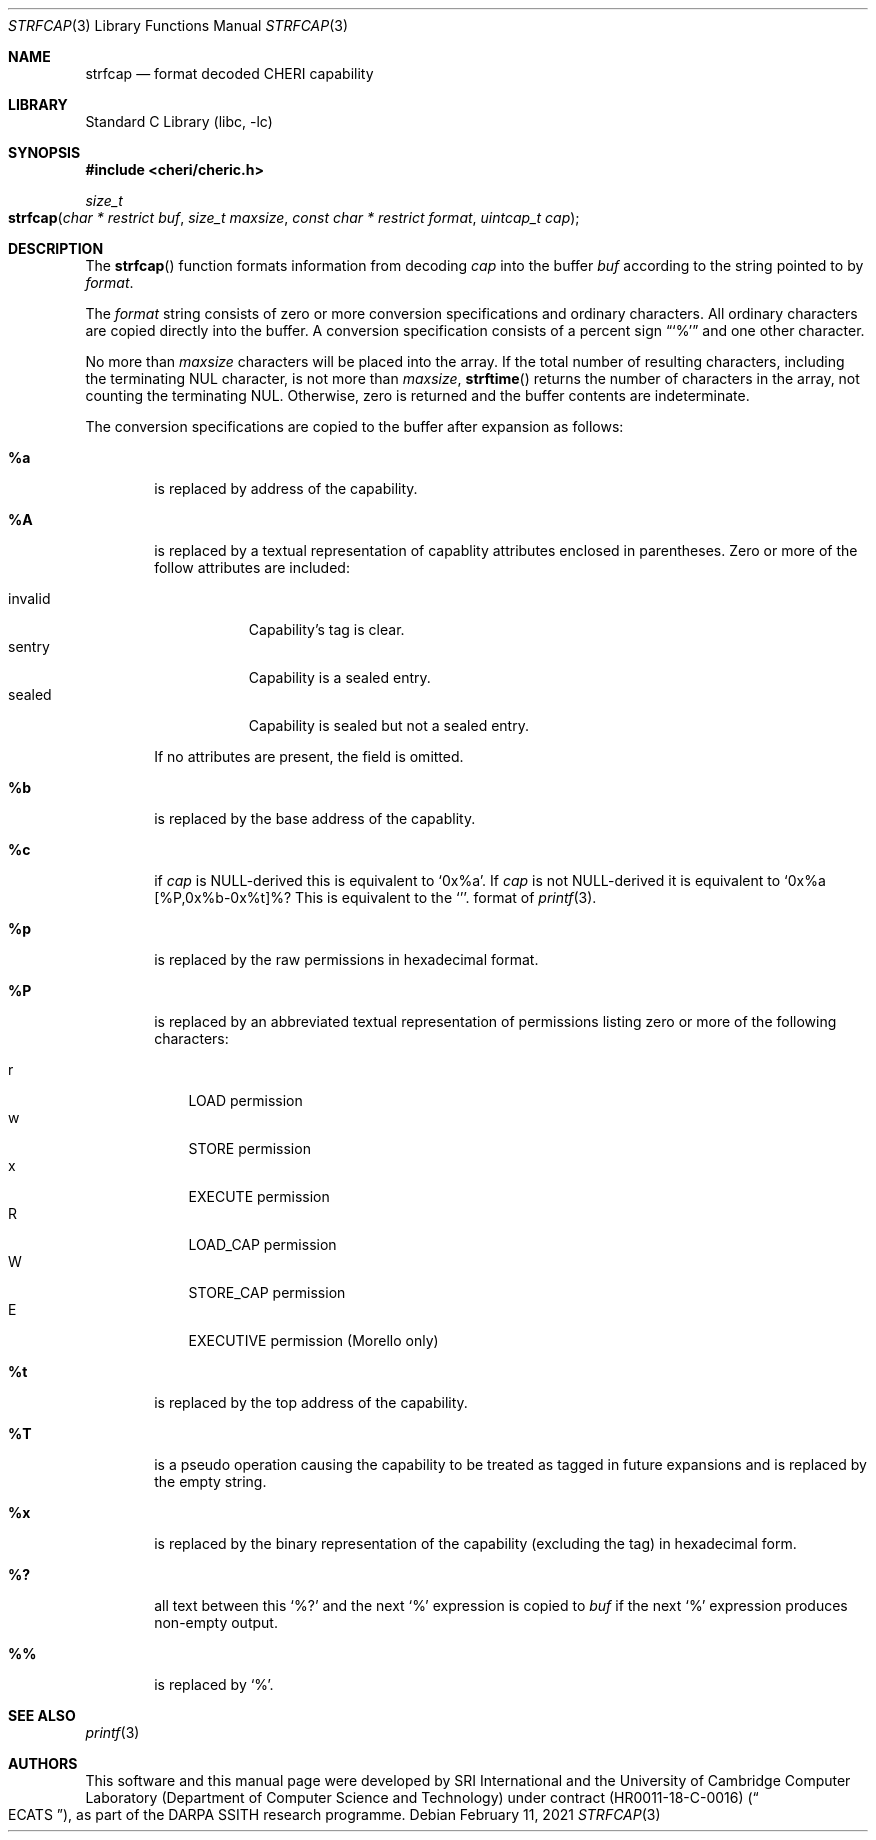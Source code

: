 .\"-
.\" Copyright (c) 1989, 1991, 1993
.\"	The Regents of the University of California.  All rights reserved.
.\" Copyright (c) 2020 SRI International
.\"
.\" This software was developed by SRI International and the University of
.\" Cambridge Computer Laboratory (Department of Computer Science and
.\" Technology) under DARPA contract HR0011-18-C-0016 ("ECATS"), as part of the
.\" DARPA SSITH research programme.
.\"
.\" This code is derived from software contributed to Berkeley by
.\" the American National Standards Committee X3, on Information
.\" Processing Systems.
.\"
.\" Redistribution and use in source and binary forms, with or without
.\" modification, are permitted provided that the following conditions
.\" are met:
.\" 1. Redistributions of source code must retain the above copyright
.\"    notice, this list of conditions and the following disclaimer.
.\" 2. Redistributions in binary form must reproduce the above copyright
.\"    notice, this list of conditions and the following disclaimer in the
.\"    documentation and/or other materials provided with the distribution.
.\" 3. Neither the name of the University nor the names of its contributors
.\"    may be used to endorse or promote products derived from this software
.\"    without specific prior written permission.
.\"
.\" THIS SOFTWARE IS PROVIDED BY THE REGENTS AND CONTRIBUTORS ``AS IS'' AND
.\" ANY EXPRESS OR IMPLIED WARRANTIES, INCLUDING, BUT NOT LIMITED TO, THE
.\" IMPLIED WARRANTIES OF MERCHANTABILITY AND FITNESS FOR A PARTICULAR PURPOSE
.\" ARE DISCLAIMED.  IN NO EVENT SHALL THE REGENTS OR CONTRIBUTORS BE LIABLE
.\" FOR ANY DIRECT, INDIRECT, INCIDENTAL, SPECIAL, EXEMPLARY, OR CONSEQUENTIAL
.\" DAMAGES (INCLUDING, BUT NOT LIMITED TO, PROCUREMENT OF SUBSTITUTE GOODS
.\" OR SERVICES; LOSS OF USE, DATA, OR PROFITS; OR BUSINESS INTERRUPTION)
.\" HOWEVER CAUSED AND ON ANY THEORY OF LIABILITY, WHETHER IN CONTRACT, STRICT
.\" LIABILITY, OR TORT (INCLUDING NEGLIGENCE OR OTHERWISE) ARISING IN ANY WAY
.\" OUT OF THE USE OF THIS SOFTWARE, EVEN IF ADVISED OF THE POSSIBILITY OF
.\" SUCH DAMAGE.
.\"
.Dd February 11, 2021
.Dt STRFCAP 3
.Os
.Sh NAME
.Nm strfcap
.Nd format decoded CHERI capability
.Sh LIBRARY
.Lb libc
.Sh SYNOPSIS
.In cheri/cheric.h
.Ft size_t
.Fo strfcap
.Fa "char * restrict buf"
.Fa "size_t maxsize"
.Fa "const char * restrict format"
.Fa "uintcap_t cap"
.Fc
.Sh DESCRIPTION
The
.Fn strfcap
function formats information from decoding
.Fa cap
into the buffer
.Fa buf
according to the string pointed to by
.Fa format .
.Pp
The
.Fa format
string consists of zero or more conversion specifications and
ordinary characters.
All ordinary characters are copied directly into the buffer.
A conversion specification consists of a percent sign
.Dq Ql %
and one other character.
.Pp
No more than
.Fa maxsize
characters will be placed into the array.
If the total number of resulting characters, including the terminating
NUL character, is not more than
.Fa maxsize ,
.Fn strftime
returns the number of characters in the array, not counting the
terminating NUL.
Otherwise, zero is returned and the buffer contents are indeterminate.
.Pp
The conversion specifications are copied to the buffer after expansion
as follows:
.Bl -tag -width "xxxx"
.It Cm \&%a
is replaced by address of the capability.
.It Cm \&%A
is replaced by a textual representation of capablity attributes
enclosed in parentheses.
Zero or more of the follow attributes are included:
.Pp
.Bl -tag -compact -width invalid
.It invalid
Capability's tag is clear.
.It sentry
Capability is a sealed entry.
.It sealed
Capability is sealed but not a sealed entry.
.El
.Pp
If no attributes are present, the field is omitted.
.It Cm \&%b
is replaced by the base address of the capablity.
.It Cm \&%c
if
.Fa cap
is NULL-derived this is equivalent to
.Ql 0x%a .
If
.Fa cap
is not NULL-derived it is equivalent to
.Ql 0x%a [%P,0x%b-0x%t]%? %A .
This is equivalent to
the
.Ql %#p
format of
.Xr printf 3 .
.It Cm \&%p
is replaced by the raw permissions in hexadecimal format.
.It Cm \&%P
is replaced by an abbreviated textual representation of permissions
listing zero or more of the following characters:
.Pp
.Bl -tag -compact -width W
.It r
LOAD permission
.It w
STORE permission
.It x
EXECUTE permission
.It R
LOAD_CAP permission
.It W
STORE_CAP permission
.It E
EXECUTIVE permission (Morello only)
.El
.It Cm \&%t
is replaced by the top address of the capability.
.It Cm \&%T
is a pseudo operation causing the capability to be treated as tagged
in future expansions and is replaced by the empty string.
.It Cm \&%x
is replaced by the binary representation of the capability (excluding
the tag) in hexadecimal form.
.It Cm \&%?
all text between this
.Ql %?
and the next
.Ql %
expression is copied to
.Fa buf
if the next
.Ql %
expression produces non-empty output.
.It Cm \&%%
is replaced by
.Ql % .
.El
.Sh SEE ALSO
.Xr printf 3
.Sh AUTHORS
This software and this manual page were
developed by SRI International and the University of Cambridge Computer
Laboratory (Department of Computer Science and Technology) under
contract
.Pq HR0011-18-C-0016
.Pq Do ECATS Dc ,
as part of the DARPA SSITH research programme.

